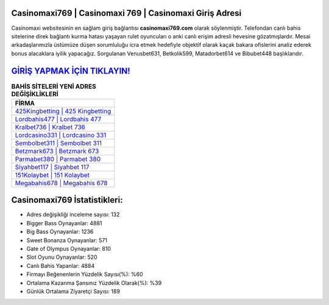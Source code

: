 ﻿Casinomaxi769 | Casinomaxi 769 | Casinomaxi Giriş Adresi
===================================

.. image:: images/casinomaxi-giris.jpg
   :width: 600
   
Casinomaxi websitesinin en sağlam giriş bağlantısı **casinomaxi769.com** olarak söylenmiştir. Telefondan canlı bahis sitelerine direk bağlantı kurma hatası yaşayan rulet oyuncuları o anki canlı erişim adresli hevesine gözatmışlardır. Mesai arkadaşlarımızla üstümüze düşen sorumluluğu icra etmek hedefiyle objektif olarak kaçak bakara ofislerini analiz ederek bonus alacaklara iyilik yapacağız. Sorgulanan Venusbet631, Betkolik599, Matadorbet614 ve Bibubet448 başlıklarıdır.

`GİRİŞ YAPMAK İÇİN TIKLAYIN! <https://cutt.ly/QwVVg2Vk>`_
==============

.. list-table:: **BAHİS SİTELERİ YENİ ADRES DEĞİŞİKLİKLERİ**
   :widths: 100
   :header-rows: 1

   * - FİRMA
   * - `425Kingbetting | 425 Kingbetting <425kingbetting-425-kingbetting-kingbetting-giris-adresi.html>`_
   * - `Lordbahis477 | Lordbahis 477 <lordbahis477-lordbahis-477-lordbahis-giris-adresi.html>`_
   * - `Kralbet736 | Kralbet 736 <kralbet736-kralbet-736-kralbet-giris-adresi.html>`_	 
   * - `Lordcasino331 | Lordcasino 331 <lordcasino331-lordcasino-331-lordcasino-giris-adresi.html>`_	 
   * - `Sembolbet311 | Sembolbet 311 <sembolbet311-sembolbet-311-sembolbet-giris-adresi.html>`_ 
   * - `Betzmark673 | Betzmark 673 <betzmark673-betzmark-673-betzmark-giris-adresi.html>`_
   * - `Parmabet380 | Parmabet 380 <parmabet380-parmabet-380-parmabet-giris-adresi.html>`_	 
   * - `Siyahbet117 | Siyahbet 117 <siyahbet117-siyahbet-117-siyahbet-giris-adresi.html>`_
   * - `151Kolaybet | 151 Kolaybet <151kolaybet-151-kolaybet-kolaybet-giris-adresi.html>`_
   * - `Megabahis678 | Megabahis 678 <megabahis678-megabahis-678-megabahis-giris-adresi.html>`_
	 
Casinomaxi769 İstatistikleri:
===================================	 
* Adres değişikliği inceleme sayısı: 132
* Bigger Bass Oynayanlar: 4881
* Big Bass Oynayanlar: 1236
* Sweet Bonanza Oynayanlar: 571
* Gate of Olympus Oynayanlar: 810
* Slot Oyunu Oynayanlar: 520
* Canlı Bahis Yapanlar: 4884
* Firmayı Beğenenlerin Yüzdelik Sayısı(%): %60
* Ortalama Kazanma Şansınız Yüzdelik Olarak(%): %39
* Günlük Ortalama Ziyaretçi Sayısı: 189
